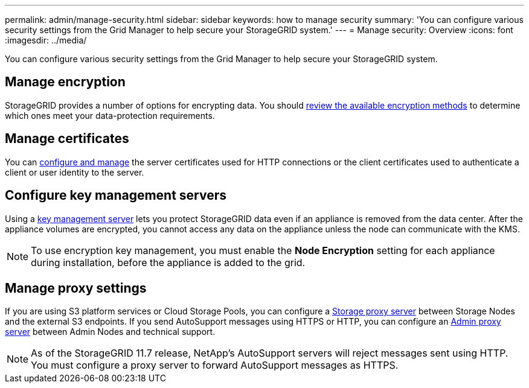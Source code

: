 ---
permalink: admin/manage-security.html
sidebar: sidebar
keywords: how to manage security 
summary: 'You can configure various security settings from the Grid Manager to help secure your StorageGRID system.'
---
= Manage security: Overview
:icons: font
:imagesdir: ../media/

[.lead]
You can configure various security settings from the Grid Manager to help secure your StorageGRID system.

== Manage encryption
StorageGRID provides a number of options for encrypting data. You should xref:reviewing-storagegrid-encryption-methods.adoc[review the available encryption methods] to determine which ones meet your data-protection requirements. 

== Manage certificates

You can xref:using-storagegrid-security-certificates.adoc[configure and manage] the server certificates used for HTTP connections or the client certificates used to authenticate a client or user identity to the server.

== Configure key management servers

Using a xref:kms-configuring.adoc[key management server] lets you protect StorageGRID data even if an appliance is removed from the data center. After the appliance volumes are encrypted, you cannot access any data on the appliance unless the node can communicate with the KMS.

NOTE: To use encryption key management, you must enable the *Node Encryption* setting for each appliance during installation, before the appliance is added to the grid.

== Manage proxy settings

If you are using S3 platform services or Cloud Storage Pools, you can configure a xref:configuring-storage-proxy-settings.adoc[Storage proxy server] between Storage Nodes and the external S3 endpoints. If you send AutoSupport messages using HTTPS or HTTP, you can configure an xref:configuring-admin-proxy-settings.adoc[Admin proxy server] between Admin Nodes and technical support.

NOTE: As of the StorageGRID 11.7 release, NetApp's AutoSupport servers will reject messages sent using HTTP. You must configure a proxy server to forward AutoSupport messages as HTTPS.